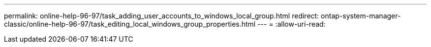 ---
permalink: online-help-96-97/task_adding_user_accounts_to_windows_local_group.html 
redirect: ontap-system-manager-classic/online-help-96-97/task_editing_local_windows_group_properties.html 
---
= 
:allow-uri-read: 



